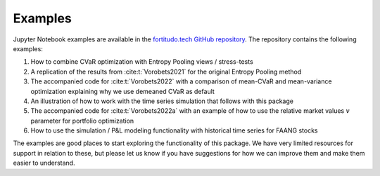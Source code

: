 Examples
========

Jupyter Notebook examples are available in the `fortitudo.tech GitHub repository
<https://github.com/fortitudo-tech/fortitudo.tech/tree/main/examples>`_.
The repository contains the following examples:

1) How to combine CVaR optimization with Entropy Pooling views / stress-tests
2) A replication of the results from :cite:t:`Vorobets2021` for the original
   Entropy Pooling method
3) The accompanied code for :cite:t:`Vorobets2022` with a comparison of
   mean-CVaR and mean-variance optimization explaining why we use demeaned
   CVaR as default
4) An illustration of how to work with the time series simulation that follows
   with this package
5) The accompanied code for :cite:t:`Vorobets2022a` with an example of how to
   use the relative market values :math:`v` parameter for portfolio optimization
6) How to use the simulation / P&L modeling functionality with historical time
   series for FAANG stocks

The examples are good places to start exploring the functionality of this package.
We have very limited resources for support in relation to these, but please let
us know if you have suggestions for how we can improve them and make them easier
to understand.
